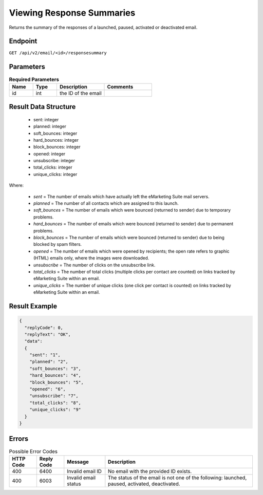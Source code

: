 Viewing Response Summaries
==========================

Returns the summary of the responses of a launched, paused, activated or deactivated email.

Endpoint
--------

``GET /api/v2/email/<id>/responsesummary``

Parameters
----------

.. list-table:: **Required Parameters**
   :header-rows: 1
   :widths: 20 20 40 40

   * - Name
     - Type
     - Description
     - Comments
   * - id
     - int
     - the ID of the email
     -

Result Data Structure
---------------------

 * sent: integer
 * planned: integer
 * soft_bounces: integer
 * hard_bounces: integer
 * block_bounces: integer
 * opened: integer
 * unsubscribe: integer
 * total_clicks: integer
 * unique_clicks: integer

Where:

 * *sent* = The number of emails which have actually left the eMarketing Suite mail servers.
 * *planned* = The number of all contacts which are assigned to this launch.
 * *soft_bounces* = The number of emails which were bounced (returned to sender) due to temporary problems.
 * *hard_bounces* = The number of emails which were bounced (returned to sender) due to permanent problems.
 * *block_bounces* = The number of emails which were bounced (returned to sender) due to being blocked by spam filters.
 * *opened* = The number of emails which were opened by recipients; the open rate refers to graphic (HTML) emails only, where the images were downloaded.
 * *unsubscribe* = The number of clicks on the unsubscribe link.
 * *total_clicks* = The number of total clicks (multiple clicks per contact are counted) on links tracked by eMarketing Suite within an email.
 * *unique_clicks* = The number of unique clicks (one click per contact is counted) on links tracked by eMarketing Suite within an email.

Result Example
--------------

.. code-block:: json

   {
     "replyCode": 0,
     "replyText": "OK",
     "data":
     {
       "sent": "1",
       "planned": "2",
       "soft_bounces": "3",
       "hard_bounces": "4",
       "block_bounces": "5",
       "opened": "6",
       "unsubscribe": "7",
       "total_clicks": "8",
       "unique_clicks": "9"
     }
   }

Errors
------

.. list-table:: Possible Error Codes
   :header-rows: 1

   * - HTTP Code
     - Reply Code
     - Message
     - Description
   * - 400
     - 6400
     - Invalid email ID
     - No email with the provided ID exists.
   * - 400
     - 6003
     - Invalid email status
     - The status of the email is not one of the following: launched, paused, activated, deactivated.




